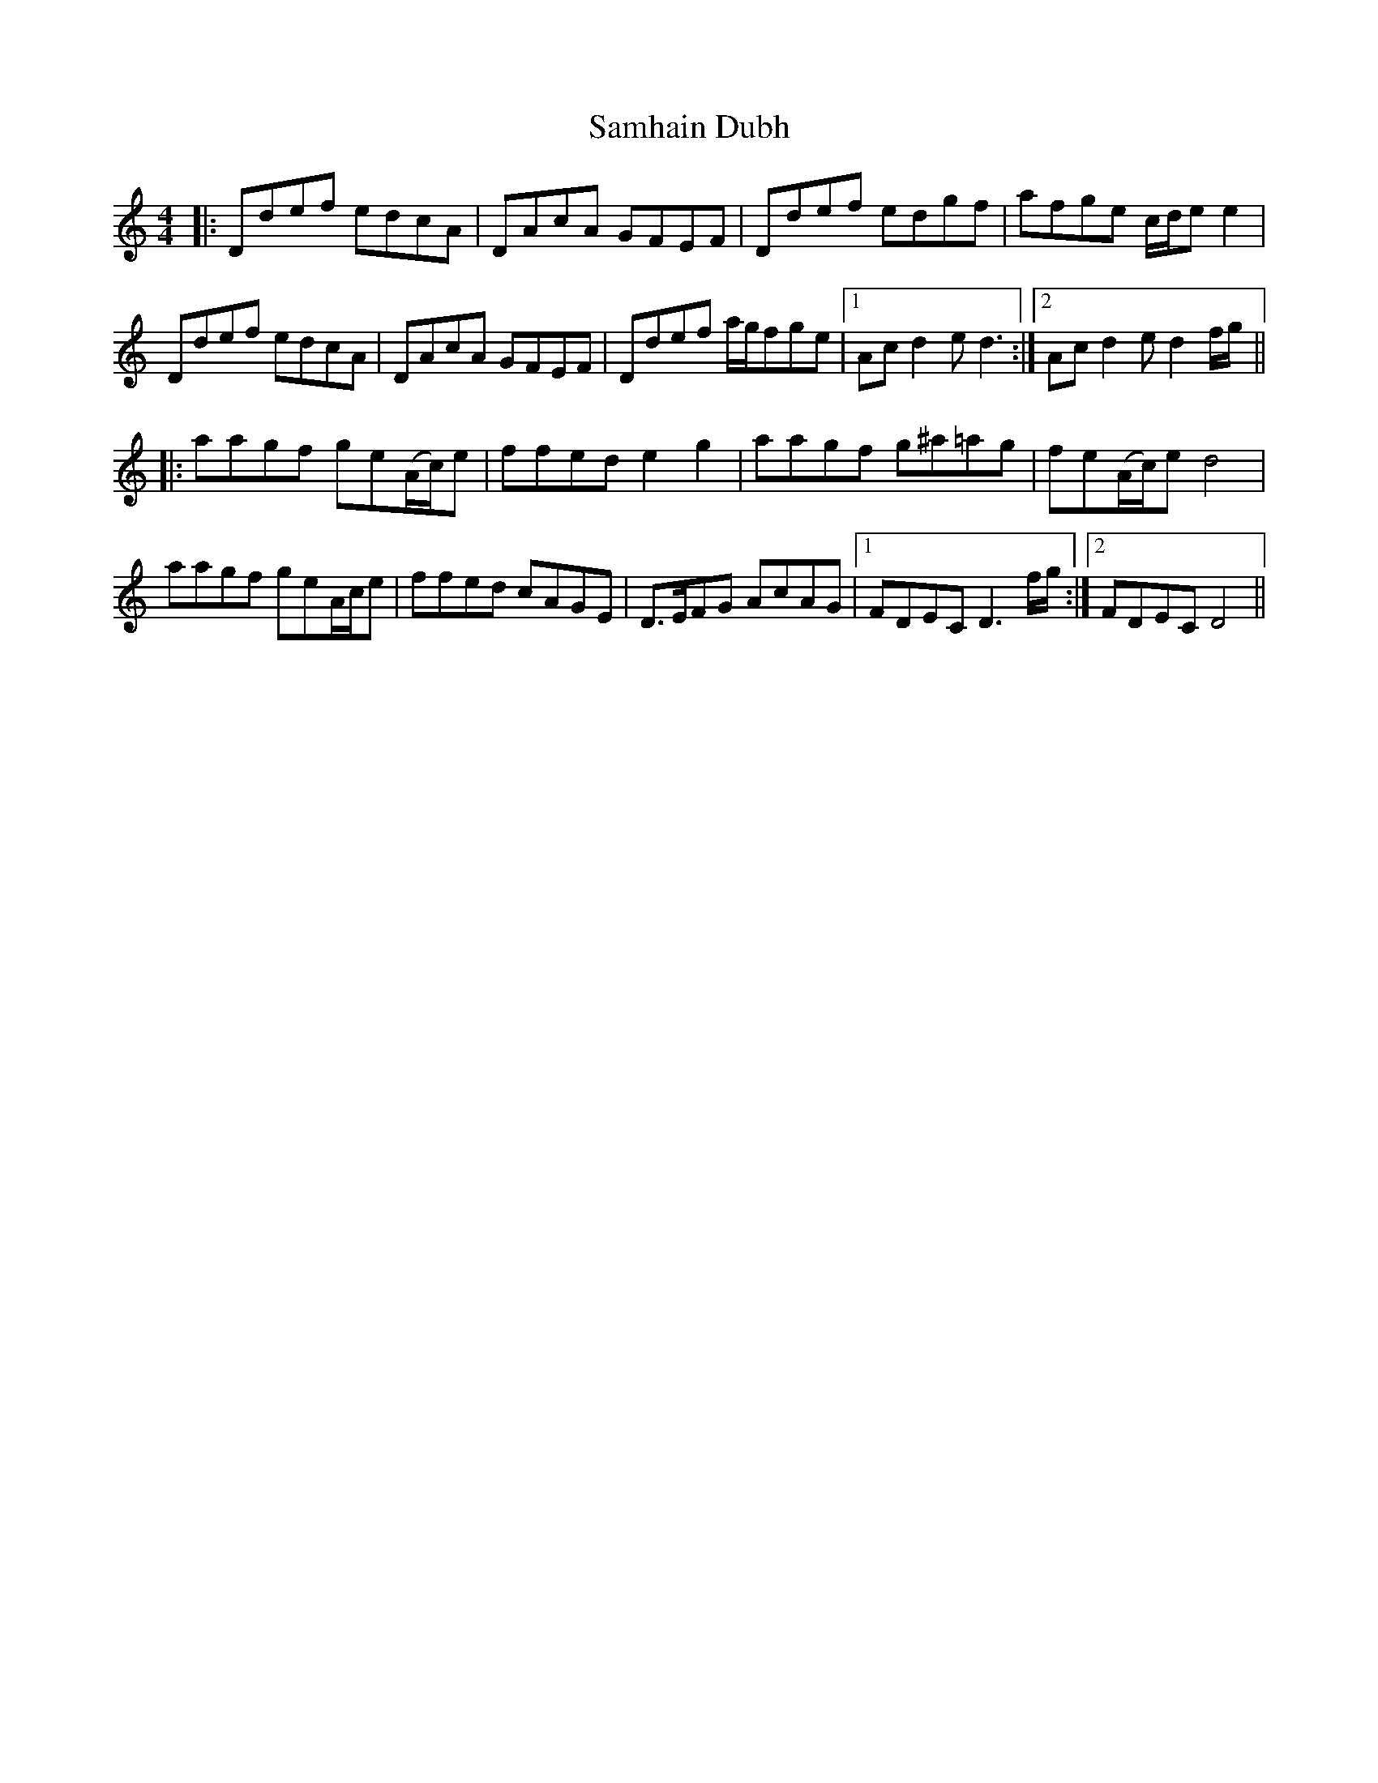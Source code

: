 X: 35853
T: Samhain Dubh
R: reel
M: 4/4
K: Ddorian
|:Ddef edcA|DAcA GFEF|Ddef edgf|afge c/d/e e2|
Ddef edcA|DAcA GFEF|Ddef a/g/fge|1 Ac d2 e d3:|2 Ac d2 e d2 f/g/||
|:aagf ge(A/c/)e|ffed e2 g2|aagf g^a=ag|fe(A/c/)e d4|
aagf geA/c/e|ffed cAGE|D>EFG AcAG|1 FDEC D3 f/g/:|2 FDEC D4||

